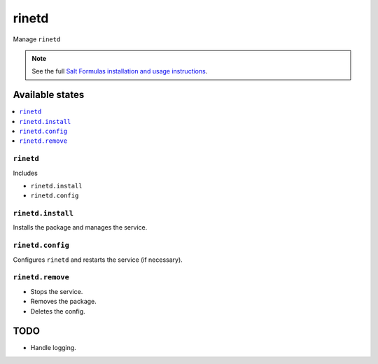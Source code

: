 ======
rinetd
======

Manage ``rinetd``

.. note::

    See the full `Salt Formulas installation and usage instructions
    <http://docs.saltstack.com/en/latest/topics/development/conventions/formulas.html>`_.

Available states
================

.. contents::
    :local:

``rinetd``
----------

Includes

* ``rinetd.install``
* ``rinetd.config``

``rinetd.install``
------------------

Installs the package and manages the service.

``rinetd.config``
-----------------

Configures ``rinetd`` and restarts the service (if necessary).

``rinetd.remove``
-----------------

* Stops the service.
* Removes the package.
* Deletes the config.

TODO
====

* Handle logging.
